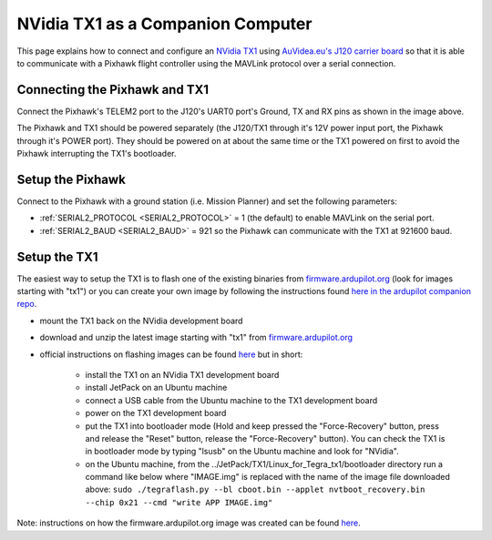 .. _companion-computer-nvidia-tx1:

===========================================
NVidia TX1 as a Companion Computer
===========================================

This page explains how to connect and configure an `NVidia TX1 <http://www.nvidia.com/object/jetson-tx1-dev-kit.html>`__ using `AuVidea.eu's J120 carrier board <http://auvidea.eu/index.php/2016-08-06-11-12-04/2016-02-03-12-30-02/j120-super-mini-computer-with-tx1>`__ so that it is able to communicate with a Pixhawk flight controller using the MAVLink protocol over a serial connection.

Connecting the Pixhawk and TX1
==============================

.. image:: ../images/NVidiaTX1_AuvideaJ120_Pixhawk.png

Connect the Pixhawk's TELEM2 port to the J120's UART0 port's Ground, TX and RX pins as shown in the image above.

The Pixhawk and TX1 should be powered separately (the J120/TX1 through it's 12V power input port, the Pixhawk through it's POWER port).  They should be powered on at about the same time or the TX1 powered on first to avoid the Pixhawk interrupting the TX1's bootloader.

Setup the Pixhawk
=================

Connect to the Pixhawk with a ground station (i.e. Mission Planner) and set the following parameters:

-  :ref:`SERIAL2_PROTOCOL <SERIAL2_PROTOCOL>` = 1 (the default) to enable MAVLink on the serial port.
-  :ref:`SERIAL2_BAUD <SERIAL2_BAUD>` = 921 so the Pixhawk can communicate with the TX1 at 921600 baud.
 
Setup the TX1
=============

The easiest way to setup the TX1 is to flash one of the existing binaries from `firmware.ardupilot.org <http://firmware.ardupilot.org/Companion>`__ (look for images starting with "tx1") or you can create your own image by following the instructions found `here in the ardupilot companion repo <https://github.com/ArduPilot/companion/tree/master/Nvidia_JTX1/Ubuntu>`__.

-  mount the TX1 back on the NVidia development board
-  download and unzip the latest image starting with "tx1" from `firmware.ardupilot.org <http://firmware.ardupilot.org/Companion>`__
-  official instructions on flashing images can be found `here <https://devtalk.nvidia.com/default/topic/898999/jetson-tx1/tx1-r23-1-new-flash-structure-how-to-clone-/post/4784149/#4784149>`__ but in short:

    - install the TX1 on an NVidia TX1 development board
    - install JetPack on an Ubuntu machine
    - connect a USB cable from the Ubuntu machine to the TX1 development board
    - power on the TX1 development board
    - put the TX1 into bootloader mode (Hold and keep pressed the "Force-Recovery" button, press and release the "Reset" button, release the "Force-Recovery" button).  You can check the TX1 is in bootloader mode by typing "lsusb" on the Ubuntu machine and look for "NVidia".
    - on the Ubuntu machine, from the ../JetPack/TX1/Linux_for_Tegra_tx1/bootloader directory run a command like below where "IMAGE.img" is replaced with the name of the image file downloaded above: ``sudo ./tegraflash.py --bl cboot.bin --applet nvtboot_recovery.bin --chip 0x21 --cmd "write APP IMAGE.img"``

Note: instructions on how the firmware.ardupilot.org image was created can be found `here <https://github.com/yankailab/OpenKAI/blob/master/setup/setup_TX1.txt>`__.

